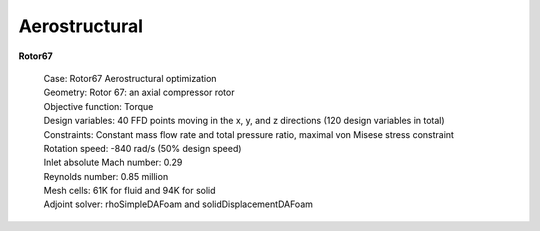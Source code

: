 .. _Aerostructural:

Aerostructural
--------------

**Rotor67**

    | Case: Rotor67 Aerostructural optimization 
    | Geometry: Rotor 67: an axial compressor rotor   
    | Objective function: Torque
    | Design variables: 40 FFD points moving in the x, y, and z directions (120 design variables in total)
    | Constraints: Constant mass flow rate and total pressure ratio, maximal von Misese stress constraint
    | Rotation speed: -840 rad/s (50% design speed)
    | Inlet absolute Mach number: 0.29
    | Reynolds number: 0.85 million
    | Mesh cells: 61K for fluid and 94K for solid
    | Adjoint solver: rhoSimpleDAFoam and solidDisplacementDAFoam